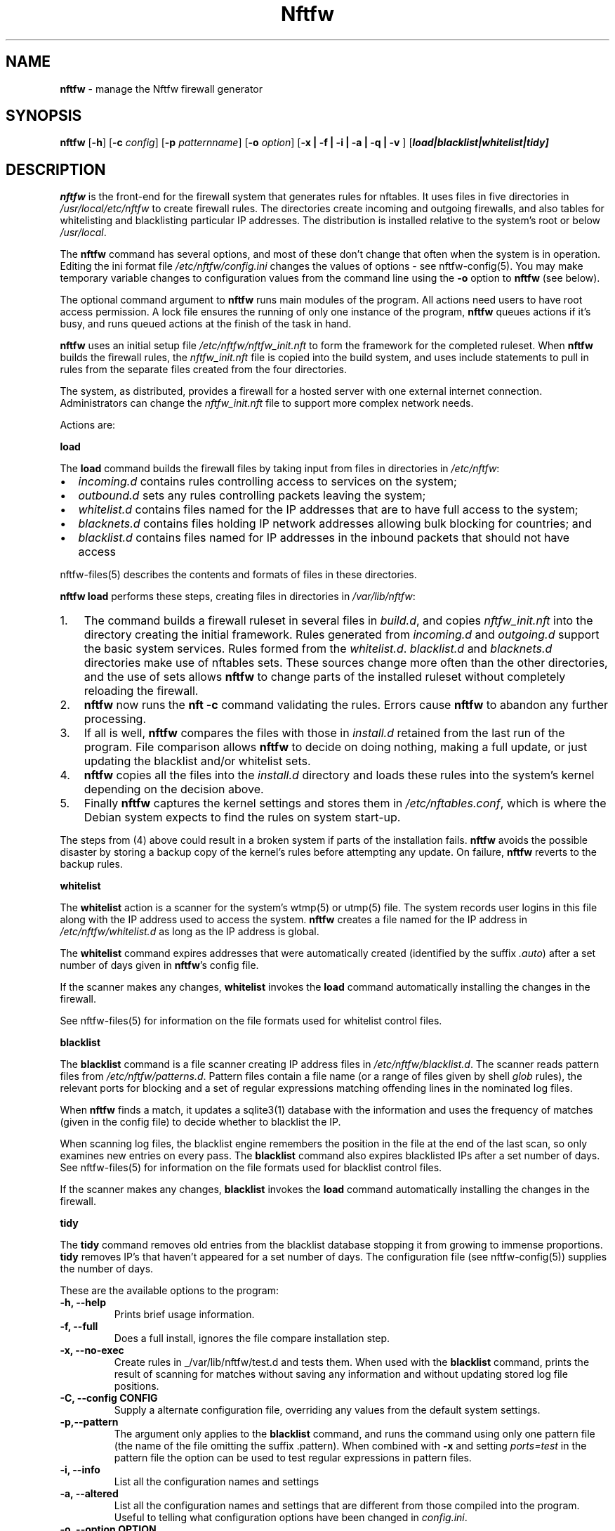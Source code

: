 .\" Automatically generated by Pandoc 2.2.1
.\"
.TH "Nftfw" "1" "" "" "Nftfw documentation"
.hy
.SH NAME
.PP
\f[B]nftfw\f[] \- manage the Nftfw firewall generator
.SH SYNOPSIS
.PP
\f[B]nftfw\f[] [\f[B]\-h\f[]] [\f[B]\-c\f[] \f[I]config\f[]]
[\f[B]\-p\f[] \f[I]patternname\f[]] [\f[B]\-o\f[] \f[I]option\f[]]
[\f[B]\-x | \-f | \-i | \-a | \-q | \-v \f[]]
[\f[B]\f[BI]load|blacklist|whitelist|tidy\f[B]\f[]]
.SH DESCRIPTION
.PP
\f[B]nftfw\f[] is the front\-end for the firewall system that generates
rules for nftables.
It uses files in five directories in \f[I]/usr/local/etc/nftfw\f[] to
create firewall rules.
The directories create incoming and outgoing firewalls, and also tables
for whitelisting and blacklisting particular IP addresses.
The distribution is installed relative to the system's root or below
\f[I]/usr/local\f[].
.PP
The \f[B]nftfw\f[] command has several options, and most of these don't
change that often when the system is in operation.
Editing the ini format file \f[I]/etc/nftfw/config.ini\f[] changes the
values of options \- see nftfw\-config(5).
You may make temporary variable changes to configuration values from the
command line using the \f[B]\-o\f[] option to \f[B]nftfw\f[] (see
below).
.PP
The optional command argument to \f[B]nftfw\f[] runs main modules of the
program.
All actions need users to have root access permission.
A lock file ensures the running of only one instance of the program,
\f[B]nftfw\f[] queues actions if it's busy, and runs queued actions at
the finish of the task in hand.
.PP
\f[B]nftfw\f[] uses an initial setup file
\f[I]/etc/nftfw/nftfw_init.nft\f[] to form the framework for the
completed ruleset.
When \f[B]nftfw\f[] builds the firewall rules, the
\f[I]nftfw_init.nft\f[] file is copied into the build system, and uses
include statements to pull in rules from the separate files created from
the four directories.
.PP
The system, as distributed, provides a firewall for a hosted server with
one external internet connection.
Administrators can change the \f[I]nftfw_init.nft\f[] file to support
more complex network needs.
.PP
Actions are:
.PP
\f[B]load\f[]
.PP
The \f[B]load\f[] command builds the firewall files by taking input from
files in directories in \f[I]/etc/nftfw\f[]:
.IP \[bu] 2
\f[I]incoming.d\f[] contains rules controlling access to services on the
system;
.IP \[bu] 2
\f[I]outbound.d\f[] sets any rules controlling packets leaving the
system;
.IP \[bu] 2
\f[I]whitelist.d\f[] contains files named for the IP addresses that are
to have full access to the system;
.IP \[bu] 2
\f[I]blacknets.d\f[] contains files holding IP network addresses
allowing bulk blocking for countries; and
.IP \[bu] 2
\f[I]blacklist.d\f[] contains files named for IP addresses in the
inbound packets that should not have access
.PP
nftfw\-files(5) describes the contents and formats of files in these
directories.
.PP
\f[B]nftfw load\f[] performs these steps, creating files in directories
in \f[I]/var/lib/nftfw\f[]:
.IP "1." 3
The command builds a firewall ruleset in several files in
\f[I]build.d\f[], and copies \f[I]nftfw_init.nft\f[] into the directory
creating the initial framework.
Rules generated from \f[I]incoming.d\f[] and \f[I]outgoing.d\f[] support
the basic system services.
Rules formed from the \f[I]whitelist.d\f[].
\f[I]blacklist.d\f[] and \f[I]blacknets.d\f[] directories make use of
nftables sets.
These sources change more often than the other directories, and the use
of sets allows \f[B]nftfw\f[] to change parts of the installed ruleset
without completely reloading the firewall.
.IP "2." 3
\f[B]nftfw\f[] now runs the \f[B]nft \-c\f[] command validating the
rules.
Errors cause \f[B]nftfw\f[] to abandon any further processing.
.IP "3." 3
If all is well, \f[B]nftfw\f[] compares the files with those in
\f[I]install.d\f[] retained from the last run of the program.
File comparison allows \f[B]nftfw\f[] to decide on doing nothing, making
a full update, or just updating the blacklist and/or whitelist sets.
.IP "4." 3
\f[B]nftfw\f[] copies all the files into the \f[I]install.d\f[]
directory and loads these rules into the system's kernel depending on
the decision above.
.IP "5." 3
Finally \f[B]nftfw\f[] captures the kernel settings and stores them in
\f[I]/etc/nftables.conf\f[], which is where the Debian system expects to
find the rules on system start\-up.
.PP
The steps from (4) above could result in a broken system if parts of the
installation fails.
\f[B]nftfw\f[] avoids the possible disaster by storing a backup copy of
the kernel's rules before attempting any update.
On failure, \f[B]nftfw\f[] reverts to the backup rules.
.PP
\f[B]whitelist\f[]
.PP
The \f[B]whitelist\f[] action is a scanner for the system's wtmp(5) or
utmp(5) file.
The system records user logins in this file along with the IP address
used to access the system.
\f[B]nftfw\f[] creates a file named for the IP address in
\f[I]/etc/nftfw/whitelist.d\f[] as long as the IP address is global.
.PP
The \f[B]whitelist\f[] command expires addresses that were automatically
created (identified by the suffix \f[I].auto\f[]) after a set number of
days given in \f[B]nftfw\f[]'s config file.
.PP
If the scanner makes any changes, \f[B]whitelist\f[] invokes the
\f[B]load\f[] command automatically installing the changes in the
firewall.
.PP
See nftfw\-files(5) for information on the file formats used for
whitelist control files.
.PP
\f[B]blacklist\f[]
.PP
The \f[B]blacklist\f[] command is a file scanner creating IP address
files in \f[I]/etc/nftfw/blacklist.d\f[].
The scanner reads pattern files from \f[I]/etc/nftfw/patterns.d\f[].
Pattern files contain a file name (or a range of files given by shell
\f[I]glob\f[] rules), the relevant ports for blocking and a set of
regular expressions matching offending lines in the nominated log files.
.PP
When \f[B]nftfw\f[] finds a match, it updates a sqlite3(1) database with
the information and uses the frequency of matches (given in the config
file) to decide whether to blacklist the IP.
.PP
When scanning log files, the blacklist engine remembers the position in
the file at the end of the last scan, so only examines new entries on
every pass.
The \f[B]blacklist\f[] command also expires blacklisted IPs after a set
number of days.
See nftfw\-files(5) for information on the file formats used for
blacklist control files.
.PP
If the scanner makes any changes, \f[B]blacklist\f[] invokes the
\f[B]load\f[] command automatically installing the changes in the
firewall.
.PP
\f[B]tidy\f[]
.PP
The \f[B]tidy\f[] command removes old entries from the blacklist
database stopping it from growing to immense proportions.
\f[B]tidy\f[] removes IP's that haven't appeared for a set number of
days.
The configuration file (see nftfw\-config(5)) supplies the number of
days.
.PP
These are the available options to the program:
.TP
.B \f[B]\-h\f[], \f[B]\-\-help\f[]
Prints brief usage information.
.RS
.RE
.TP
.B \f[B]\-f\f[], \f[B]\-\-full\f[]
Does a full install, ignores the file compare installation step.
.RS
.RE
.TP
.B \f[B]\-x\f[], \f[B]\-\-no\-exec\f[]
Create rules in _/var/lib/nftfw/test.d and tests them.
When used with the \f[B]blacklist\f[] command, prints the result of
scanning for matches without saving any information and without updating
stored log file positions.
.RS
.RE
.TP
.B \f[B]\-C\f[], \f[B]\-\-config\f[] CONFIG
Supply a alternate configuration file, overriding any values from the
default system settings.
.RS
.RE
.TP
.B \f[B]\-p\f[],\f[B]\-\-pattern\f[]
The argument only applies to the \f[B]blacklist\f[] command, and runs
the command using only one pattern file (the name of the file omitting
the suffix .pattern).
When combined with \f[B]\-x\f[] and setting \f[I]ports=test\f[] in the
pattern file the option can be used to test regular expressions in
pattern files.
.RS
.RE
.TP
.B \f[B]\-i\f[], \f[B]\-\-info\f[]
List all the configuration names and settings
.RS
.RE
.TP
.B \f[B]\-a\f[], \f[B]\-\-altered\f[]
List all the configuration names and settings that are different from
those compiled into the program.
Useful to telling what configuration options have been changed in
\f[I]config.ini\f[].
.RS
.RE
.TP
.B \f[B]\-o\f[], \f[B]\-\-option\f[] OPTION
OPTION is keyword=value and may be comma separated list of configuration
options.
The values override any settings in the configuration file.
.RS
.RE
.TP
.B \f[B]\-q\f[], \f[B]\-\-quiet\f[]
Suppress printing of errors and information messages to the terminal,
syslog output remains active.
Terminal output is suppressed when the output is not directed to a
terminal
.RS
.RE
.TP
.B \f[B]\-v\f[], \f[B]\-\-verbose\f[]
Change the default logging settings to INFO to show all errors and
information messages.
.RS
.RE
.SH FILES
.PP
Files can be located under \f[I]/\f[] or \f[I]/usr/local\f[].
.TP
.B \f[I]/etc/nftfw\f[]
Location of control files and directories
.RS
.RE
.TP
.B \f[I]/etc/nftfw/nftfw_init.nft\f[]
\f[B]nftables\f[] basic framework
.RS
.RE
.TP
.B \f[I]/etc/nftfw/config.ini\f[]
ini file with basic settings for \f[I]nftfw\f[], overriding built\-in
values
.RS
.RE
.TP
.B \f[I]/var/lib/nftfw/\f[]
Location of \f[I]build.d\f[], \f[I]test.d\f[], \f[I]install.d\f[], lock
files and the sqlite3 databases storing file positions and blacklist
information
.RS
.RE
.SH BUGS
.PP
See GitHub Issues: <https://github.com/pcollinson/nftfw/issues>
.SH AUTHOR
.PP
Peter Collinson (huge credit to the ideas from Patrick Cherry's work for
the firewall for the Symbiosis hosting system).
.SH SEE ALSO
.PP
\f[B]nft(1)\f[], \f[B]nftfwls(1)\f[], \f[B]nftfwedit(1)\f[],
\f[B]nftfwadm(1)\f[], \f[B]nftfw\-config(5)\f[],
\f[B]nftfw\-files(5)\f[]
